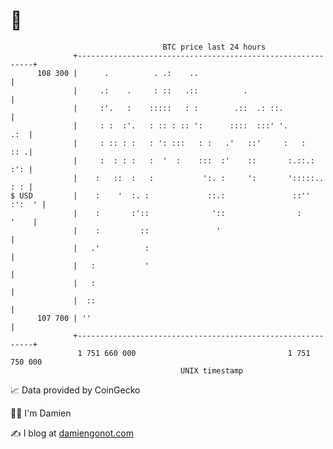 * 👋

#+begin_example
                                     BTC price last 24 hours                    
                 +------------------------------------------------------------+ 
         108 300 |      .          . .:    ..                                 | 
                 |     .:    .     : ::   .::          .                      | 
                 |     :'.   :    :::::   : :        .::  .: ::.              | 
                 |     : :  :'.   : :: : :: ':      ::::  :::' '.         .:  | 
                 |     : :: : :   : ': :::   : :   .'   ::'     :   :     :: .| 
                 |     :  : : :   :  '  :    :::  :'    ::       :.::.:   :': | 
                 |    :   ::  :   :           ':. :     ':       ':::::.. : : | 
   $ USD         |    :    '  :. :             ::.:               ::'' :':  ' | 
                 |    :       :'::              '::                :     '    | 
                 |    :         ::               '                            | 
                 |   .'          :                                            | 
                 |   :           '                                            | 
                 |   :                                                        | 
                 |  ::                                                        | 
         107 700 | ''                                                         | 
                 +------------------------------------------------------------+ 
                  1 751 660 000                                  1 751 750 000  
                                         UNIX timestamp                         
#+end_example
📈 Data provided by CoinGecko

🧑‍💻 I'm Damien

✍️ I blog at [[https://www.damiengonot.com][damiengonot.com]]
